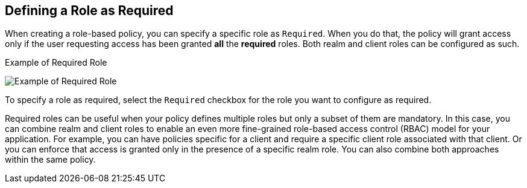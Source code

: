 == Defining a Role as Required

When creating a role-based policy, you can specify a specific role as `Required`. When you do that, the policy will grant access
only if the user requesting access has been granted *all* the *required* roles. Both realm and client roles can be configured as such.

.Example of Required Role
image:../../images/policy/create-role.png[alt="Example of Required Role"]

To specify a role as required, select the `Required` checkbox for the role you want to configure as required.

Required roles can be useful when your policy defines multiple roles but only a subset of them are mandatory. In this case, you can combine realm and client roles to enable an
even more fine-grained role-based access control (RBAC) model for your application. For example, you can have policies specific for a client and require a specific client role associated with that client. Or you can enforce that access is granted only in the presence of a specific realm role. You can also combine both approaches within the same policy.
